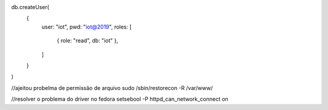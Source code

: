 db.createUser(
  {
    user: "iot",
    pwd: "iot@2019",
    roles: [
       { role: "read", db: "iot" },
    ]
  }
)


//ajeitou probelma de permissão de arquivo
sudo /sbin/restorecon -R /var/www/

//resolver o problema do driver no fedora
setsebool -P httpd_can_network_connect on


